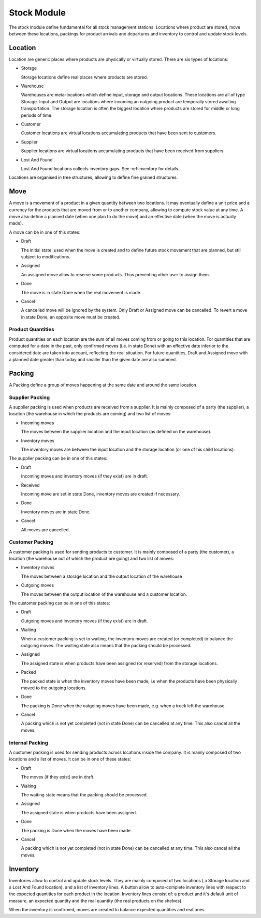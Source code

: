 Stock Module
############

The stock module define fundamental for all stock management
stations: Locations where product are stored, move between these
locations, packings for product arrivals and departures and inventory to
control and update stock levels.

Location
********

Location are generic places where products are physically or virtually
stored. There are six types of locations:

* Storage

  Storage locations define real places where products are stored.


* Warehouse

  Warehouses are meta-locations which define input, storage and output
  locations. These locations are all of type Storage. Input and Output
  are locations where incoming an outgoing product are temporally
  stored awaiting transportation. The storage location is often the
  biggest location where products are stored for middle or long
  periods of time.

* Customer

  Customer locations are virtual locations accumulating products that
  have been sent to customers.

* Supplier

  Supplier locations are virtual locations accumulating products that have
  been received from suppliers.

* Lost And Found

  Lost And Found locations collects inventory gaps. See
  :ref:inventory for details.

Locations are organised in tree structures, allowing to define
fine grained structures.


Move
****

A move is a movement of a product in a given quantity between two
locations. It may eventually define a unit price and a currency for
the products that are moved from or to another company, allowing to
compute stock value at any time. A move also define a planned date
(when one plan to do the move) and an effective date (when the move is
actually made).

A move can be in one of this states:

* Draft

  The initial state, used when the move is created and to define
  future stock movement that are planned, but still subject to
  modifications.

* Assigned

  An assigned move allow to reserve some products. Thus preventing
  other user to assign them.

* Done

  The move is in state Done when the real movement is made.

* Cancel

  A cancelled move will be ignored by the system. Only Draft or
  Assigned move can be cancelled. To revert a move in state Done, an
  opposite move must be created.


Product Quantities
++++++++++++++++++

Product quantities on each location are the sum of all moves coming
from or going to this location.  For quantities that are computed for
a date in the past, only confirmed moves (i.e. in state Done) with an
effective date inferior to the considered date are taken into account,
reflecting the real situation. For future quantities, Draft and
Assigned move with a planned date greater than today and smaller than
the given date are also summed.


Packing
*******

A Packing define a group of moves happening at the same date and
around the same location.


Supplier Packing
++++++++++++++++

A supplier packing is used when products are received from a
supplier. It is mainly composed of a party (the supplier), a location
(the warehouse in which the products are coming) and two list of moves:

* Incoming moves

  The moves between the supplier location and the input location
  (as defined on the warehouse).

* Inventory moves

  The inventory moves are between the input location and the storage
  location (or one of his child locations).


The supplier packing can be in one of this states:

* Draft

  Incoming moves and inventory moves (if they exist) are in draft.

* Received

  Incoming move are set in state Done, inventory moves are created if
  necessary.

* Done

  Inventory moves are in state Done.

* Cancel

  All moves are cancelled.


Customer Packing
++++++++++++++++

A customer packing is used for sending products to customer. It is
mainly composed of a party (the customer), a location (the warehouse
out of which the product are going) and two list of moves:

* Inventory moves

  The moves between a storage location and the output location of the
  warehouse

* Outgoing moves

  The moves between the output location of the warehouse and a
  customer location.


The customer packing can be in one of this states:

* Draft

  Outgoing moves and inventory moves (if they exist) are in draft.

* Waiting

  When a customer packing is set to waiting, the inventory moves are
  created (or completed) to balance the outgoing moves. The waiting
  state also means that the packing should be processed.

* Assigned

  The assigned state is when products have been assigned (or reserved)
  from the storage locations.

* Packed

  The packed state is when the inventory moves have been made, i.e
  when the products have been physically moved to the outgoing
  locations.

* Done

  The packing is Done when the outgoing moves have been made,
  e.g. when a truck left the warehouse.

* Cancel

  A packing which is not yet completed (not in state Done) can be
  cancelled at any time. This also cancel all the moves.


Internal Packing
++++++++++++++++

A customer packing is used for sending products across locations
inside the company. It is mainly composed of two locations and a list
of moves. It can be in one of these states:


* Draft

  The moves (if they exist) are in draft.

* Waiting

  The waiting state means that the packing should be processed.

* Assigned

  The assigned state is when products have been assigned.

* Done

  The packing is Done when the moves have been made.

* Cancel

  A packing which is not yet completed (not in state Done) can be
  cancelled at any time. This also cancel all the moves.



Inventory
*********

Inventories allow to control and update stock levels. They are mainly
composed of two locations ( a Storage location and a Lost And Found
location), and a list of inventory lines. A button allow to
auto-complete inventory lines with respect to the expected quantities
for each product in the location. Inventory lines consist of: a
product and it's default unit of measure, an expected quantity and the
real quantity (the real products on the shelves).

When the inventory is confirmed, moves are created to balance expected
quantities and real ones.
